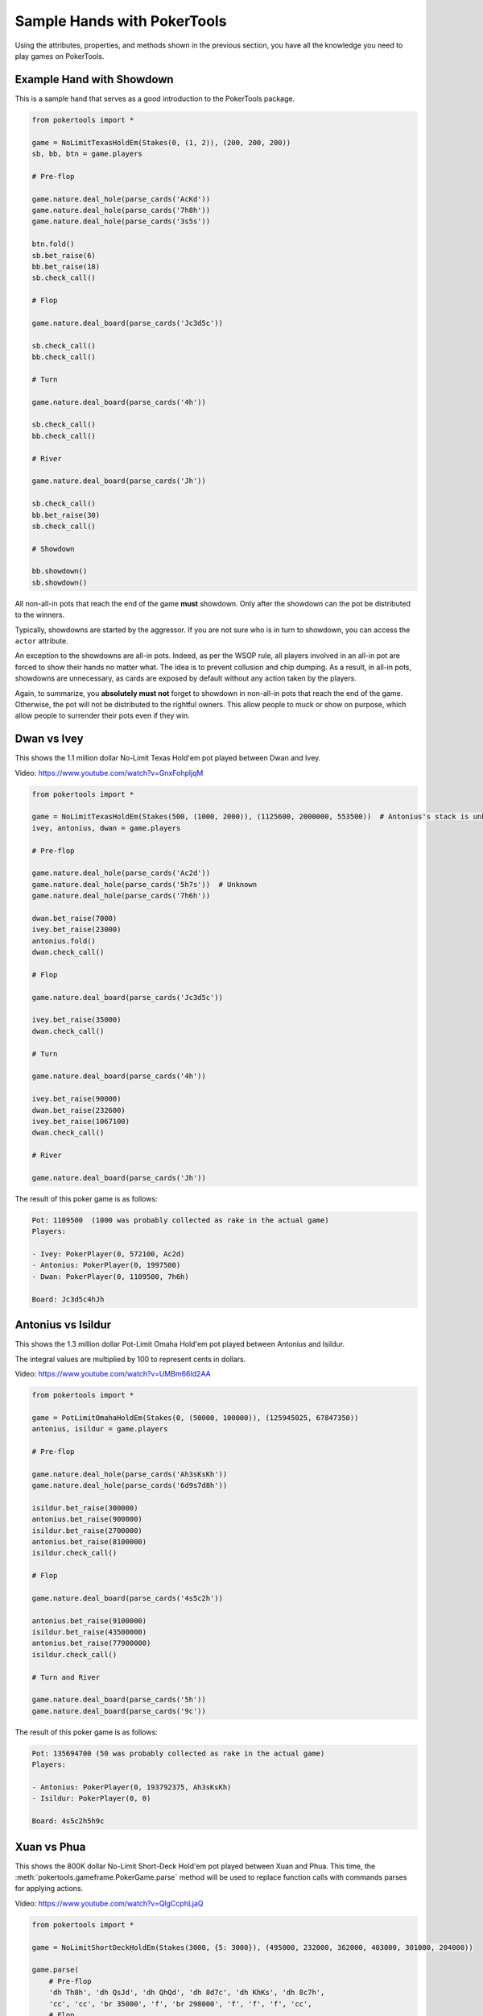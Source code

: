 Sample Hands with PokerTools
============================

Using the attributes, properties, and methods shown in the previous section, you have all the knowledge you need to
play games on PokerTools.

Example Hand with Showdown
--------------------------

This is a sample hand that serves as a good introduction to the PokerTools package.

.. code-block:: python

   from pokertools import *

   game = NoLimitTexasHoldEm(Stakes(0, (1, 2)), (200, 200, 200))
   sb, bb, btn = game.players

   # Pre-flop

   game.nature.deal_hole(parse_cards('AcKd'))
   game.nature.deal_hole(parse_cards('7h8h'))
   game.nature.deal_hole(parse_cards('3s5s'))

   btn.fold()
   sb.bet_raise(6)
   bb.bet_raise(18)
   sb.check_call()

   # Flop

   game.nature.deal_board(parse_cards('Jc3d5c'))

   sb.check_call()
   bb.check_call()

   # Turn

   game.nature.deal_board(parse_cards('4h'))

   sb.check_call()
   bb.check_call()

   # River

   game.nature.deal_board(parse_cards('Jh'))

   sb.check_call()
   bb.bet_raise(30)
   sb.check_call()

   # Showdown

   bb.showdown()
   sb.showdown()

All non-all-in pots that reach the end of the game **must** showdown. Only after the showdown can the pot be distributed
to the winners.

Typically, showdowns are started by the aggressor. If you are not sure who is in turn to showdown, you can access the
``actor`` attribute.

An exception to the showdowns are all-in pots. Indeed, as per the WSOP rule, all players involved in an all-in pot are
forced to show their hands no matter what. The idea is to prevent collusion and chip dumping. As a result, in all-in
pots, showdowns are unnecessary, as cards are exposed by default without any action taken by the players.

Again, to summarize, you **absolutely must not** forget to showdown in non-all-in pots that reach the end of the game.
Otherwise, the pot will not be distributed to the rightful owners. This allow people to muck or show on purpose, which
allow people to surrender their pots even if they win.

Dwan vs Ivey
------------

This shows the 1.1 million dollar No-Limit Texas Hold'em pot played between Dwan and Ivey.

Video: `<https://www.youtube.com/watch?v=GnxFohpljqM>`_

.. code-block:: python

   from pokertools import *

   game = NoLimitTexasHoldEm(Stakes(500, (1000, 2000)), (1125600, 2000000, 553500))  # Antonius's stack is unknown
   ivey, antonius, dwan = game.players

   # Pre-flop

   game.nature.deal_hole(parse_cards('Ac2d'))
   game.nature.deal_hole(parse_cards('5h7s'))  # Unknown
   game.nature.deal_hole(parse_cards('7h6h'))

   dwan.bet_raise(7000)
   ivey.bet_raise(23000)
   antonius.fold()
   dwan.check_call()

   # Flop

   game.nature.deal_board(parse_cards('Jc3d5c'))

   ivey.bet_raise(35000)
   dwan.check_call()

   # Turn

   game.nature.deal_board(parse_cards('4h'))

   ivey.bet_raise(90000)
   dwan.bet_raise(232600)
   ivey.bet_raise(1067100)
   dwan.check_call()

   # River

   game.nature.deal_board(parse_cards('Jh'))

The result of this poker game is as follows:

.. code-block:: console

   Pot: 1109500  (1000 was probably collected as rake in the actual game)
   Players:

   - Ivey: PokerPlayer(0, 572100, Ac2d)
   - Antonius: PokerPlayer(0, 1997500)
   - Dwan: PokerPlayer(0, 1109500, 7h6h)

   Board: Jc3d5c4hJh

Antonius vs Isildur
-------------------

This shows the 1.3 million dollar Pot-Limit Omaha Hold'em pot played between Antonius and Isildur.

The integral values are multiplied by 100 to represent cents in dollars.

Video: `<https://www.youtube.com/watch?v=UMBm66Id2AA>`_

.. code-block:: python

   from pokertools import *

   game = PotLimitOmahaHoldEm(Stakes(0, (50000, 100000)), (125945025, 67847350))
   antonius, isildur = game.players

   # Pre-flop

   game.nature.deal_hole(parse_cards('Ah3sKsKh'))
   game.nature.deal_hole(parse_cards('6d9s7d8h'))

   isildur.bet_raise(300000)
   antonius.bet_raise(900000)
   isildur.bet_raise(2700000)
   antonius.bet_raise(8100000)
   isildur.check_call()

   # Flop

   game.nature.deal_board(parse_cards('4s5c2h'))

   antonius.bet_raise(9100000)
   isildur.bet_raise(43500000)
   antonius.bet_raise(77900000)
   isildur.check_call()

   # Turn and River

   game.nature.deal_board(parse_cards('5h'))
   game.nature.deal_board(parse_cards('9c'))

The result of this poker game is as follows:

.. code-block:: console

   Pot: 135694700 (50 was probably collected as rake in the actual game)
   Players:

   - Antonius: PokerPlayer(0, 193792375, Ah3sKsKh)
   - Isildur: PokerPlayer(0, 0)

   Board: 4s5c2h5h9c

Xuan vs Phua
------------

This shows the 800K dollar No-Limit Short-Deck Hold'em pot played between Xuan and Phua. This time, the
:meth:`pokertools.gameframe.PokerGame.parse` method will be used to replace function calls with commands parses for
applying actions.

Video: `<https://www.youtube.com/watch?v=QlgCcphLjaQ>`_

.. code-block:: python

   from pokertools import *

   game = NoLimitShortDeckHoldEm(Stakes(3000, {5: 3000}), (495000, 232000, 362000, 403000, 301000, 204000))

   game.parse(
       # Pre-flop
       'dh Th8h', 'dh QsJd', 'dh QhQd', 'dh 8d7c', 'dh KhKs', 'dh 8c7h',
       'cc', 'cc', 'br 35000', 'f', 'br 298000', 'f', 'f', 'f', 'cc',
       # Flop
       'db 9h6cKc',
       # Turn
       'db Jh',
       # River
       'db Ts',
   )

Although not shown, a command for showdown is `'s'`, `'s 0'`, `'s 1'`, for automatic showdowns, forced mucks, and forced
shows, respectively.

The result of this poker game is as follows:

.. code-block:: console

   Pot: 623000
   Players:

   - Badziakouski: PokerPlayer(0, 489000)
   - Zhong: PokerPlayer(0, 226000)
   - Xuan: PokerPlayer(0, 684000, QhQd)
   - Jun: PokerPlayer(0, 400000)
   - Phua: PokerPlayer(0, 0, KhKs)
   - Koon: PokerPlayer(0, 198000)

   Board: 9h6cKcJhTs

Yockey vs Arieh
---------------

This shows the Triple Draw 2-to-7 Lowball pot between Yockey and Arieh during which an insane bad beat occurred.

Video: `<https://www.youtube.com/watch?v=pChCqb2FNxY>`_

.. code-block:: python

   from pokertools import *

   game = FixedLimitTripleDrawLowball27(Stakes(0, (75000, 150000)), (1180000, 4340000, 5910000, 10765000))

   game.parse(
       'dh 7h6c4c3d2c', 'dh JsJcJdJhTs', 'dh KsKcKdKhTh', 'dh AsQs6s5c3c',
       'f', 'br 300000', 'br 450000', 'f', 'cc',

       'dd', 'dd AsQs 2hQh',
       'br 150000', 'cc',

       'dd', 'dd Qh 4d',
       'br 300000', 'cc',

       'dd', 'dd 6s 7c',
       'br 280000', 'cc',
   )

The result of this poker game is as follows:

.. code-block:: console

   Pot: 2510000
   Players:

   - Yockey: PokerPlayer(0, 0, 7h6c4c3d2c)
   - Hui: PokerPlayer(0, 4190000)
   - Esposito: PokerPlayer(0, 5910000)
   - Arieh: PokerPlayer(0, 12095000, 2h4d7c5c3c)

   Board:
